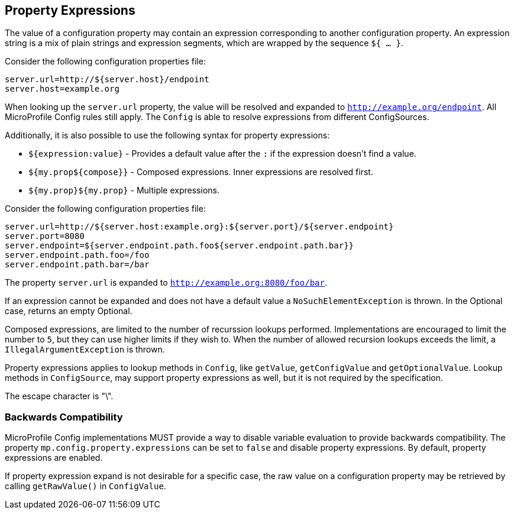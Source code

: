 //
// Copyright (c) 2020 Contributors to the Eclipse Foundation
//
// See the NOTICE file(s) distributed with this work for additional
// information regarding copyright ownership.
//
// Licensed under the Apache License, Version 2.0 (the "License");
// You may not use this file except in compliance with the License.
// You may obtain a copy of the License at
//
//    http://www.apache.org/licenses/LICENSE-2.0
//
// Unless required by applicable law or agreed to in writing, software
// distributed under the License is distributed on an "AS IS" BASIS,
// WITHOUT WARRANTIES OR CONDITIONS OF ANY KIND, either express or implied.
// See the License for the specific language governing permissions and
// limitations under the License.
// Contributors:
// Roberto Cortez

[[property-expressions]]
== Property Expressions

The value of a configuration property may contain an expression corresponding to another configuration property. An
expression string is a mix of plain strings and expression segments, which are wrapped by the sequence `${ ... }`.

Consider the following configuration properties file:

[source,properties]
----
server.url=http://${server.host}/endpoint
server.host=example.org
----

When looking up the `server.url` property, the value will be resolved and expanded to `http://example.org/endpoint`.
All MicroProfile Config rules still apply. The `Config` is able to resolve expressions from different ConfigSources.

Additionally, it is also possible to use the following syntax for property expressions:

* `${expression:value}` - Provides a default value after the `:` if the expression doesn't find a value.
* `${my.prop${compose}}` - Composed expressions. Inner expressions are resolved first.
* `${my.prop}${my.prop}` - Multiple expressions.

Consider the following configuration properties file:

[source,properties]
----
server.url=http://${server.host:example.org}:${server.port}/${server.endpoint}
server.port=8080
server.endpoint=${server.endpoint.path.foo${server.endpoint.path.bar}}
server.endpoint.path.foo=/foo
server.endpoint.path.bar=/bar
----

The property `server.url` is expanded to `http://example.org:8080/foo/bar`.

If an expression cannot be expanded and does not have a default value a `NoSuchElementException` is thrown. In the
Optional case, returns an empty Optional.

Composed expressions, are limited to the number of recurssion lookups performed. Implementations are encouraged to
limit the number to `5`, but they can use higher limits if they wish to. When the number of allowed recursion lookups
exceeds the limit, a `IllegalArgumentException` is thrown.

Property expressions applies to lookup methods in `Config`, like `getValue`, `getConfigValue` and `getOptionalValue`.
Lookup methods in `ConfigSource`, may support property expressions as well, but it is not required by the specification.

The escape character is "\".

=== Backwards Compatibility

MicroProfile Config implementations MUST provide a way to disable variable evaluation to provide backwards
compatibility. The property `mp.config.property.expressions` can be set to `false` and disable property expressions. By
default, property expressions are enabled.

If property expression expand is not desirable for a specific case, the raw value on a configuration property may be
retrieved by calling `getRawValue()` in `ConfigValue`.
